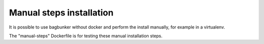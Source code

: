 Manual steps installation
=========================

It is possible to use bagbunker without docker and perform the install manually, for example in a virtualenv.

The "manual-steps" Dockerfile is for testing these manual installation steps.
